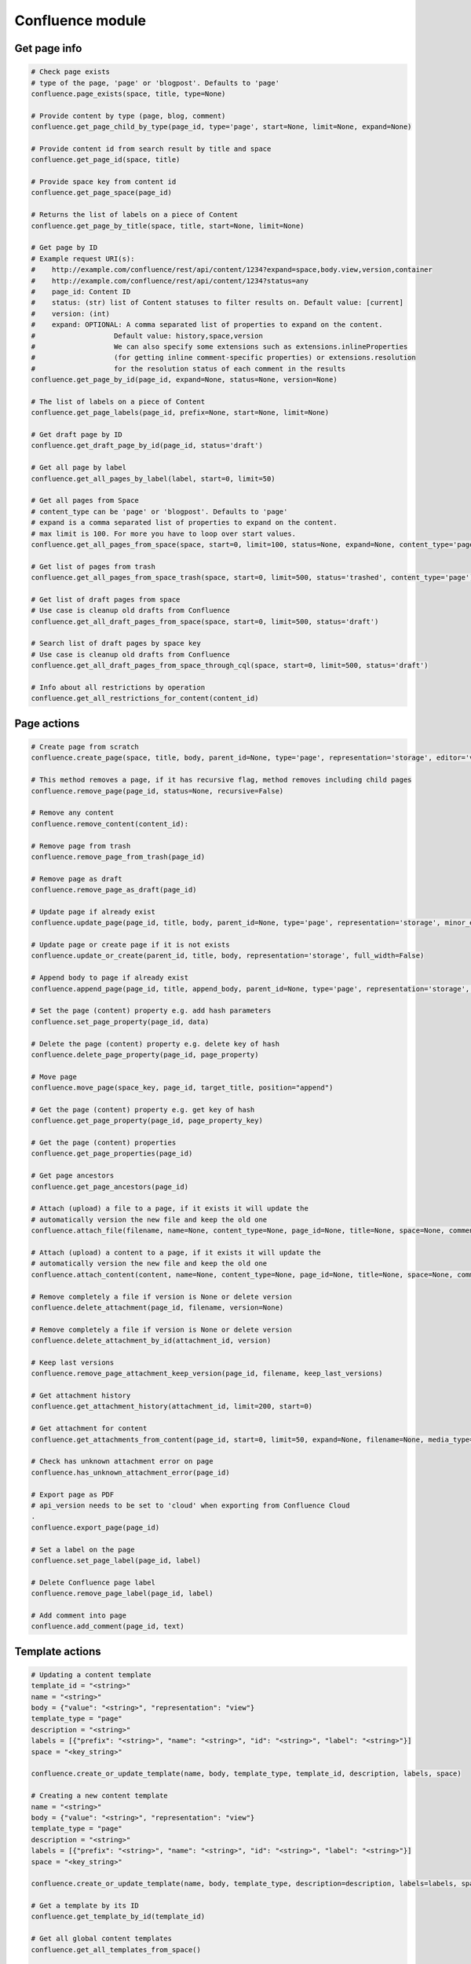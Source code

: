Confluence module
=================

Get page info
-------------

.. code-block:: python

    # Check page exists
    # type of the page, 'page' or 'blogpost'. Defaults to 'page'
    confluence.page_exists(space, title, type=None)

    # Provide content by type (page, blog, comment)
    confluence.get_page_child_by_type(page_id, type='page', start=None, limit=None, expand=None)

    # Provide content id from search result by title and space
    confluence.get_page_id(space, title)

    # Provide space key from content id
    confluence.get_page_space(page_id)

    # Returns the list of labels on a piece of Content
    confluence.get_page_by_title(space, title, start=None, limit=None)

    # Get page by ID
    # Example request URI(s):
    #    http://example.com/confluence/rest/api/content/1234?expand=space,body.view,version,container
    #    http://example.com/confluence/rest/api/content/1234?status=any
    #    page_id: Content ID
    #    status: (str) list of Content statuses to filter results on. Default value: [current]
    #    version: (int)
    #    expand: OPTIONAL: A comma separated list of properties to expand on the content.
    #                   Default value: history,space,version
    #                   We can also specify some extensions such as extensions.inlineProperties
    #                   (for getting inline comment-specific properties) or extensions.resolution
    #                   for the resolution status of each comment in the results
    confluence.get_page_by_id(page_id, expand=None, status=None, version=None)

    # The list of labels on a piece of Content
    confluence.get_page_labels(page_id, prefix=None, start=None, limit=None)

    # Get draft page by ID
    confluence.get_draft_page_by_id(page_id, status='draft')

    # Get all page by label
    confluence.get_all_pages_by_label(label, start=0, limit=50)

    # Get all pages from Space
    # content_type can be 'page' or 'blogpost'. Defaults to 'page'
    # expand is a comma separated list of properties to expand on the content.
    # max limit is 100. For more you have to loop over start values.
    confluence.get_all_pages_from_space(space, start=0, limit=100, status=None, expand=None, content_type='page')

    # Get list of pages from trash
    confluence.get_all_pages_from_space_trash(space, start=0, limit=500, status='trashed', content_type='page')

    # Get list of draft pages from space
    # Use case is cleanup old drafts from Confluence
    confluence.get_all_draft_pages_from_space(space, start=0, limit=500, status='draft')

    # Search list of draft pages by space key
    # Use case is cleanup old drafts from Confluence
    confluence.get_all_draft_pages_from_space_through_cql(space, start=0, limit=500, status='draft')

    # Info about all restrictions by operation
    confluence.get_all_restrictions_for_content(content_id)

Page actions
------------

.. code-block:: python

    # Create page from scratch
    confluence.create_page(space, title, body, parent_id=None, type='page', representation='storage', editor='v2', full_width=False)

    # This method removes a page, if it has recursive flag, method removes including child pages
    confluence.remove_page(page_id, status=None, recursive=False)

    # Remove any content
    confluence.remove_content(content_id):

    # Remove page from trash
    confluence.remove_page_from_trash(page_id)

    # Remove page as draft
    confluence.remove_page_as_draft(page_id)

    # Update page if already exist
    confluence.update_page(page_id, title, body, parent_id=None, type='page', representation='storage', minor_edit=False, full_width=False)

    # Update page or create page if it is not exists
    confluence.update_or_create(parent_id, title, body, representation='storage', full_width=False)

    # Append body to page if already exist
    confluence.append_page(page_id, title, append_body, parent_id=None, type='page', representation='storage', minor_edit=False)

    # Set the page (content) property e.g. add hash parameters
    confluence.set_page_property(page_id, data)

    # Delete the page (content) property e.g. delete key of hash
    confluence.delete_page_property(page_id, page_property)

    # Move page
    confluence.move_page(space_key, page_id, target_title, position="append")

    # Get the page (content) property e.g. get key of hash
    confluence.get_page_property(page_id, page_property_key)

    # Get the page (content) properties
    confluence.get_page_properties(page_id)

    # Get page ancestors
    confluence.get_page_ancestors(page_id)

    # Attach (upload) a file to a page, if it exists it will update the
    # automatically version the new file and keep the old one
    confluence.attach_file(filename, name=None, content_type=None, page_id=None, title=None, space=None, comment=None)

    # Attach (upload) a content to a page, if it exists it will update the
    # automatically version the new file and keep the old one
    confluence.attach_content(content, name=None, content_type=None, page_id=None, title=None, space=None, comment=None)

    # Remove completely a file if version is None or delete version
    confluence.delete_attachment(page_id, filename, version=None)

    # Remove completely a file if version is None or delete version
    confluence.delete_attachment_by_id(attachment_id, version)

    # Keep last versions
    confluence.remove_page_attachment_keep_version(page_id, filename, keep_last_versions)

    # Get attachment history
    confluence.get_attachment_history(attachment_id, limit=200, start=0)

    # Get attachment for content
    confluence.get_attachments_from_content(page_id, start=0, limit=50, expand=None, filename=None, media_type=None)

    # Check has unknown attachment error on page
    confluence.has_unknown_attachment_error(page_id)

    # Export page as PDF
    # api_version needs to be set to 'cloud' when exporting from Confluence Cloud
    .
    confluence.export_page(page_id)

    # Set a label on the page
    confluence.set_page_label(page_id, label)

    # Delete Confluence page label
    confluence.remove_page_label(page_id, label)

    # Add comment into page
    confluence.add_comment(page_id, text)

Template actions
----------------

.. code-block:: python

    # Updating a content template
    template_id = "<string>"
    name = "<string>"
    body = {"value": "<string>", "representation": "view"}
    template_type = "page"
    description = "<string>"
    labels = [{"prefix": "<string>", "name": "<string>", "id": "<string>", "label": "<string>"}]
    space = "<key_string>"

    confluence.create_or_update_template(name, body, template_type, template_id, description, labels, space)

    # Creating a new content template
    name = "<string>"
    body = {"value": "<string>", "representation": "view"}
    template_type = "page"
    description = "<string>"
    labels = [{"prefix": "<string>", "name": "<string>", "id": "<string>", "label": "<string>"}]
    space = "<key_string>"

    confluence.create_or_update_template(name, body, template_type, description=description, labels=labels, space=space)

    # Get a template by its ID
    confluence.get_template_by_id(template_id)

    # Get all global content templates
    confluence.get_all_templates_from_space()

    # Get content templates in a space
    confluence.get_all_templates_from_space(space)

    # Get all global blueprint templates
    confluence.get_all_blueprints_from_space()

    # Get all blueprint templates in a space
    confluence.get_all_blueprints_from_space(space)

    # Removing a template
    confluence.remove_template(template_id)

Get spaces info
---------------

.. code-block:: python

    # Get all spaces with provided limit
    # additional info, e.g. metadata, icon, description, homepage
    confluence.get_all_spaces(start=0, limit=500, expand=None)

    # Get information about a space through space key
    confluence.get_space(space_key, expand='description.plain,homepage')

    # Get space content (configuring by the expand property)
    confluence.get_space_content(space_key, depth="all", start=0, limit=500, content_type=None, expand="body.storage")

    # Get Space permissions set based on json-rpc call
    confluence.get_space_permissions(space_key)

Users and Groups
----------------

.. code-block:: python

    # Get all groups from Confluence User management
    confluence.get_all_groups(start=0, limit=1000)

    # Get a paginated collection of users in the given group
    confluence.get_group_members(group_name='confluence-users', start=0, limit=1000)

    # Get information about a user through username
    confluence.get_user_details_by_username(username, expand=None)

    # Get information about a user through user key
    confluence.get_user_details_by_userkey(userkey, expand=None)

CQL
---

.. code-block:: python

    # Get results from cql search result with all related fields
    confluence.cql(cql, start=0, limit=None, expand=None, include_archived_spaces=None, excerpt=None)

Other actions
-------------

.. code-block:: python

    # Clean all caches from cache management
    confluence.clean_all_caches()

    # Clean caches from cache management
    # e.g.
    # com.gliffy.cache.gon
    # org.hibernate.cache.internal.StandardQueryCache_v5
    confluence.clean_package_cache(cache_name='com.gliffy.cache.gon')

    # Convert to Confluence XHTML format from wiki style
    confluence.convert_wiki_to_storage(wiki)

    # Get page history
    confluence.history(page_id)

    # Get content history by version number
    confluence.get_content_history_by_version_number(content_id, version_number)

    # Remove content history. It works as experimental method
    confluence.remove_content_history(page_id, version_number)

    # Compare content and check is already updated or not
    confluence.is_page_content_is_already_updated(page_id, body)

    # Add inline task setting checkbox method
    confluence.set_inline_tasks_checkbox(page_id, task_id, status)

